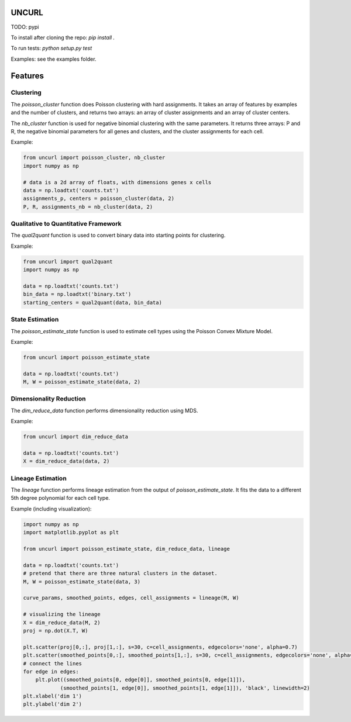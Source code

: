UNCURL
======

TODO: pypi

To install after cloning the repo: `pip install .`

To run tests: `python setup.py test`

Examples: see the examples folder.

Features
========

Clustering
----------

The `poisson_cluster` function does Poisson clustering with hard assignments. It takes an array of features by examples and the number of clusters, and returns two arrays: an array of cluster assignments and an array of cluster centers.

The `nb_cluster` function is used for negative binomial clustering with the same parameters. It returns three arrays: P and R, the negative binomial parameters for all genes and clusters, and the cluster assignments for each cell.

Example:

.. code-block:: python

  from uncurl import poisson_cluster, nb_cluster
  import numpy as np

  # data is a 2d array of floats, with dimensions genes x cells
  data = np.loadtxt('counts.txt')
  assignments_p, centers = poisson_cluster(data, 2)
  P, R, assignments_nb = nb_cluster(data, 2)


Qualitative to Quantitative Framework
-------------------------------------

The `qual2quant` function is used to convert binary data into starting points for clustering.

Example:

.. code-block:: python

    from uncurl import qual2quant
    import numpy as np

    data = np.loadtxt('counts.txt')
    bin_data = np.loadtxt('binary.txt')
    starting_centers = qual2quant(data, bin_data)

State Estimation
----------------

The `poisson_estimate_state` function is used to estimate cell types using the Poisson Convex Mixture Model.

Example:

.. code-block:: python

    from uncurl import poisson_estimate_state

    data = np.loadtxt('counts.txt')
    M, W = poisson_estimate_state(data, 2)

Dimensionality Reduction
------------------------

The `dim_reduce_data` function performs dimensionality reduction using MDS.

Example:

.. code-block:: python

    from uncurl import dim_reduce_data

    data = np.loadtxt('counts.txt')
    X = dim_reduce_data(data, 2)

Lineage Estimation
------------------

The `lineage` function performs lineage estimation from the output of `poisson_estimate_state`. It fits the data to a different 5th degree polynomial for each cell type.

Example (including visualization):

.. code-block:: python

    import numpy as np
    import matplotlib.pyplot as plt

    from uncurl import poisson_estimate_state, dim_reduce_data, lineage

    data = np.loadtxt('counts.txt')
    # pretend that there are three natural clusters in the dataset.
    M, W = poisson_estimate_state(data, 3)

    curve_params, smoothed_points, edges, cell_assignments = lineage(M, W)

    # visualizing the lineage
    X = dim_reduce_data(M, 2)
    proj = np.dot(X.T, W)

    plt.scatter(proj[0,:], proj[1,:], s=30, c=cell_assignments, edgecolors='none', alpha=0.7)
    plt.scatter(smoothed_points[0,:], smoothed_points[1,:], s=30, c=cell_assignments, edgecolors='none', alpha=0.7)
    # connect the lines
    for edge in edges:
        plt.plot((smoothed_points[0, edge[0]], smoothed_points[0, edge[1]]),
                (smoothed_points[1, edge[0]], smoothed_points[1, edge[1]]), 'black', linewidth=2)
    plt.xlabel('dim 1')
    plt.ylabel('dim 2')

